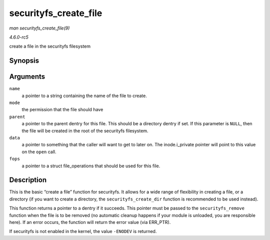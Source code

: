 .. -*- coding: utf-8; mode: rst -*-

.. _API-securityfs-create-file:

======================
securityfs_create_file
======================

*man securityfs_create_file(9)*

*4.6.0-rc5*

create a file in the securityfs filesystem


Synopsis
========

.. c:function:: struct dentry * securityfs_create_file( const char * name, umode_t mode, struct dentry * parent, void * data, const struct file_operations * fops )

Arguments
=========

``name``
    a pointer to a string containing the name of the file to create.

``mode``
    the permission that the file should have

``parent``
    a pointer to the parent dentry for this file. This should be a
    directory dentry if set. If this parameter is ``NULL``, then the
    file will be created in the root of the securityfs filesystem.

``data``
    a pointer to something that the caller will want to get to later on.
    The inode.i_private pointer will point to this value on the
    ``open`` call.

``fops``
    a pointer to a struct file_operations that should be used for this
    file.


Description
===========

This is the basic “create a file” function for securityfs. It allows for
a wide range of flexibility in creating a file, or a directory (if you
want to create a directory, the ``securityfs_create_dir`` function is
recommended to be used instead).

This function returns a pointer to a dentry if it succeeds. This pointer
must be passed to the ``securityfs_remove`` function when the file is to
be removed (no automatic cleanup happens if your module is unloaded, you
are responsible here). If an error occurs, the function will return the
error value (via ERR_PTR).

If securityfs is not enabled in the kernel, the value ``-ENODEV`` is
returned.


.. ------------------------------------------------------------------------------
.. This file was automatically converted from DocBook-XML with the dbxml
.. library (https://github.com/return42/sphkerneldoc). The origin XML comes
.. from the linux kernel, refer to:
..
.. * https://github.com/torvalds/linux/tree/master/Documentation/DocBook
.. ------------------------------------------------------------------------------
